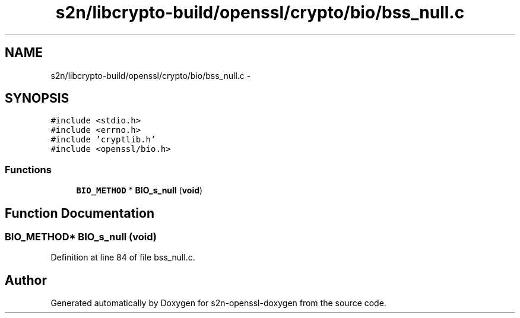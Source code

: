 .TH "s2n/libcrypto-build/openssl/crypto/bio/bss_null.c" 3 "Thu Jun 30 2016" "s2n-openssl-doxygen" \" -*- nroff -*-
.ad l
.nh
.SH NAME
s2n/libcrypto-build/openssl/crypto/bio/bss_null.c \- 
.SH SYNOPSIS
.br
.PP
\fC#include <stdio\&.h>\fP
.br
\fC#include <errno\&.h>\fP
.br
\fC#include 'cryptlib\&.h'\fP
.br
\fC#include <openssl/bio\&.h>\fP
.br

.SS "Functions"

.in +1c
.ti -1c
.RI "\fBBIO_METHOD\fP * \fBBIO_s_null\fP (\fBvoid\fP)"
.br
.in -1c
.SH "Function Documentation"
.PP 
.SS "\fBBIO_METHOD\fP* BIO_s_null (\fBvoid\fP)"

.PP
Definition at line 84 of file bss_null\&.c\&.
.SH "Author"
.PP 
Generated automatically by Doxygen for s2n-openssl-doxygen from the source code\&.
